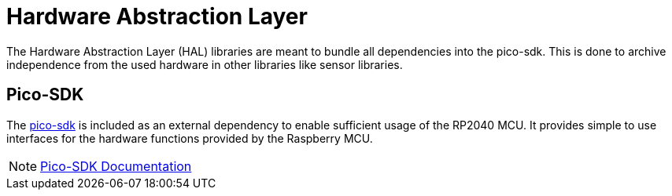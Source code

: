 = Hardware Abstraction Layer

The Hardware Abstraction Layer (HAL) libraries are meant to bundle all dependencies into the pico-sdk.
This is done to archive independence from the used hardware in other libraries like sensor libraries.

== Pico-SDK

The https://github.com/raspberrypi/pico-sdk[pico-sdk] is included as an external dependency to enable sufficient usage of the RP2040 MCU.
It provides simple to use interfaces for the hardware functions provided by the Raspberry MCU.

NOTE: https://www.raspberrypi.com/documentation/pico-sdk/[Pico-SDK Documentation]